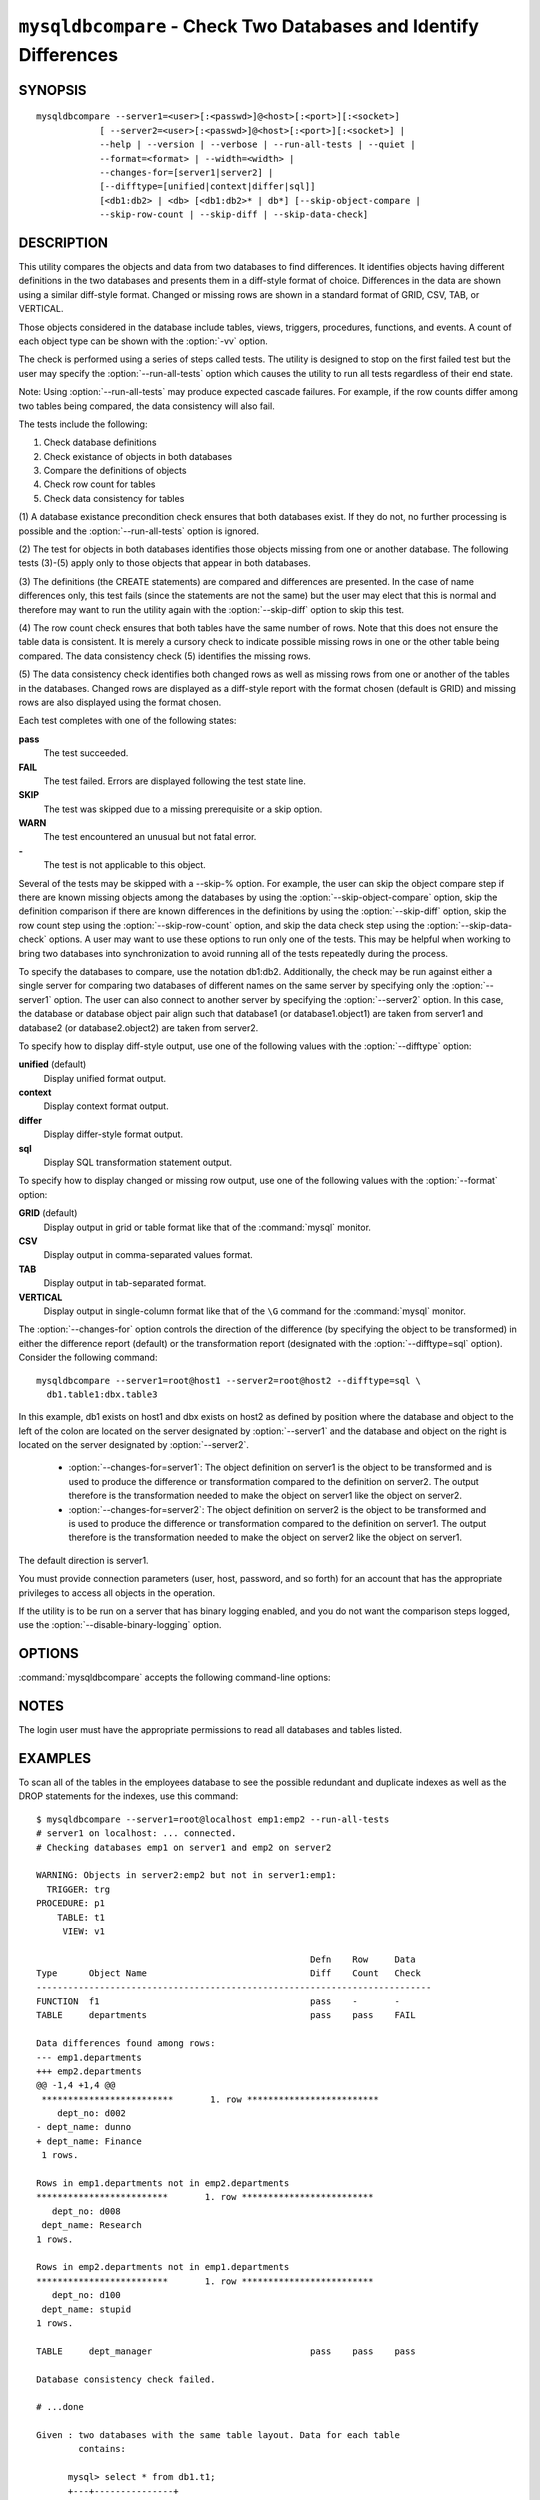.. `mysqldbcompare`:

#################################################################
``mysqldbcompare`` - Check Two Databases and Identify Differences
#################################################################

SYNOPSIS
--------

::

  mysqldbcompare --server1=<user>[:<passwd>]@<host>[:<port>][:<socket>]
              [ --server2=<user>[:<passwd>]@<host>[:<port>][:<socket>] |
              --help | --version | --verbose | --run-all-tests | --quiet |
              --format=<format> | --width=<width> |
              --changes-for=[server1|server2] | 
              [--difftype=[unified|context|differ|sql]]
              [<db1:db2> | <db> [<db1:db2>* | db*] [--skip-object-compare |
              --skip-row-count | --skip-diff | --skip-data-check]

DESCRIPTION
-----------

This utility compares the objects and data from two databases to
find differences. It identifies objects having different definitions
in the two databases and presents them in a diff-style format of
choice. Differences in the data are shown using a similar diff-style
format. Changed or missing rows are shown in a standard format of
GRID, CSV, TAB, or VERTICAL.

Those objects considered in the database include tables, views, triggers,
procedures, functions, and events. A count of each object type can be shown
with the :option:`-vv` option.

The check is performed using a series of steps called tests. The utility is
designed to stop on the first failed test but the user may specify the
:option:`--run-all-tests` option which causes the utility to run
all tests regardless of their end state.

Note: Using :option:`--run-all-tests` may produce expected cascade failures.
For example, if the row counts differ among two tables being compared, the data
consistency will also fail.

The tests include the following:

1) Check database definitions
2) Check existance of objects in both databases
3) Compare the definitions of objects
4) Check row count for tables
5) Check data consistency for tables

(1) A database existance precondition check ensures that both databases exist.
If they do not, no further processing is possible and the
:option:`--run-all-tests` option is ignored.

(2) The test for objects in both databases identifies those objects missing
from one or another database. The following tests (3)-(5) apply only to those
objects that appear in both databases.

(3) The definitions (the CREATE statements) are compared and differences are
presented. In the case of name differences only, this test fails (since the
statements are not the same) but the user may elect that this is normal and
therefore may want to run the utility again with the :option:`--skip-diff`
option to skip this test.

(4) The row count check ensures that both tables have the same
number of rows. Note that this does not ensure the table data is
consistent. It is merely a cursory check to indicate possible missing
rows in one or the other table being compared. The data consistency
check (5) identifies the missing rows.

(5) The data consistency check identifies both changed rows as well as
missing rows from one or another of the tables in the databases. Changed rows
are displayed as a diff-style report with the format chosen (default is GRID)
and missing rows are also displayed using the format chosen.

Each test completes with one of the following states:

**pass**
  The test succeeded.

**FAIL**
  The test failed. Errors are displayed following the test state line.

**SKIP**
  The test was skipped due to a missing prerequisite or a skip option.

**WARN**
  The test encountered an unusual but not fatal error.

**-**
  The test is not applicable to this object.

Several of the tests may be skipped with a --skip-% option. For example, the
user can skip the object compare step if there are known missing objects among
the databases by using the :option:`--skip-object-compare` option, skip the
definition comparison if there are known differences in the definitions by
using the :option:`--skip-diff` option, skip the row count step using the
:option:`--skip-row-count` option, and skip the data check step using the
:option:`--skip-data-check` options. A user may want to use these options to
run only one of the tests. This may be helpful when working to bring two
databases into synchronization to avoid running all of the tests repeatedly
during the process.

To specify the databases to compare, use the notation db1:db2.
Additionally, the check may be run against either a single server for comparing
two databases of different names on the same server by specifying only the
:option:`--server1` option. The user can also connect to another server by
specifying the :option:`--server2` option. In this case, the database or
database object pair align such that database1 (or database1.object1) are taken
from server1 and database2 (or database2.object2) are taken from server2.

To specify how to display diff-style output, use one of the following
values with the :option:`--difftype` option:

**unified** (default)
  Display unified format output.

**context**
  Display context format output.

**differ**
  Display differ-style format output.

**sql**
  Display SQL transformation statement output.

To specify how to display changed or missing row output, use one of
the following values with the :option:`--format` option:

**GRID** (default)
  Display output in grid or table format like that of the :command:`mysql` monitor.

**CSV**
  Display output in comma-separated values format.

**TAB**
  Display output in tab-separated format.

**VERTICAL**
  Display output in single-column format like that of the ``\G`` command
  for the :command:`mysql` monitor.

The :option:`--changes-for` option controls the direction of the
difference (by specifying the object to be transformed) in either the
difference report (default) or the transformation report (designated with the
:option:`--difftype=sql` option). Consider the following command::

  mysqldbcompare --server1=root@host1 --server2=root@host2 --difftype=sql \
    db1.table1:dbx.table3

In this example, db1 exists on host1 and dbx exists on host2 as
defined by position where the database and object to the left of
the colon are located on the server designated by :option:`--server1`
and the database and object on the right is located on the server
designated by :option:`--server2`.

  * :option:`--changes-for=server1`: The object definition on server1 is the object to be
    transformed and is used to produce the difference or transformation
    compared to the definition on server2. The output therefore is the
    transformation needed to make the object on server1 like the object on
    server2.
  * :option:`--changes-for=server2`: The object definition on server2 is the object to be
    transformed and is used to produce the difference or transformation
    compared to the definition on server1. The output therefore is the
    transformation needed to make the object on server2 like the object on
    server1.

The default direction is server1. 

You must provide connection parameters (user, host, password, and
so forth) for an account that has the appropriate privileges to
access all objects in the operation.

If the utility is to be run on a server that has binary logging
enabled, and you do not want the comparison steps logged, use the
:option:`--disable-binary-logging` option.

OPTIONS
-------

:command:`mysqldbcompare` accepts the following command-line options:

.. option:: --help

   Display a help message and exit.

.. option:: --changes-for=DIRECTION

   Specify the server to show transformations to match the other server. For
   example, to see the transformation for transforming server1 to match
   server2, use --changes-for=server1. Valid values are 'server1' or
   'server2'. The default is 'server1'.

.. option:: --difftype=<difftype>, -d<difftype>

   Specify the difference display format. Permitted format values are unified,
   context, differ, and sql. The default is unified.
   
.. option:: --disable-binary-logging

   Turn binary logging off during operation if enabled (SQL_LOG_BIN=1).
   Prevents comparison operations from being written to the binary log. Note:
   Requires the SUPER privilege.

.. option:: --format=<format>, -f<format>

   Specify the missing-row display format. Permitted format values are
   GRID, CSV, TAB, and VERTICAL. The default is GRID.
   
.. option:: --quiet

   Do not print anything. Return only an exit code of success or failure.

.. option:: --run-all-tests, -a

   Do not halt at the first difference found. Process all objects.
   
.. option:: --server1=<source>

   Connection information for the first server in the format:
   <user>[:<passwd>]@<host>[:<port>][:<socket>]

.. option:: --server2=<source>

   Connection information for the second server in the format:
   <user>[:<passwd>]@<host>[:<port>][:<socket>]

.. option:: --show-reverse

   Produce a transformation report containing the SQL statements to conform the
   object definitions specified in reverse. For example, if --changes-for is set
   to server1, also generate the transformation for server2. Note: The reverse
   changes are annotated and marked as comments.

.. option:: --skip-data-check

   Skip the data consistency check.

.. option:: --skip-diff

   Skip the object diff check.

.. option:: --skip-object-compare

   Skip the object comparison check.

.. option:: --skip-row-count

   Skip the row count check.

.. option:: --verbose, -v

   Specify how much information to display. Use this option
   multiple times to increase the amount of information.  For example, -v =
   verbose, -vv = more verbose, -vvv = debug.

.. option:: --version

   Display version information and exit.

.. option:: --width

   Change the display width of the test report.


NOTES
-----

The login user must have the appropriate permissions to read all databases
and tables listed.


EXAMPLES
--------

To scan all of the tables in the employees database to see the possible
redundant and duplicate indexes as well as the DROP statements for the indexes,
use this command::

    $ mysqldbcompare --server1=root@localhost emp1:emp2 --run-all-tests
    # server1 on localhost: ... connected.
    # Checking databases emp1 on server1 and emp2 on server2
    
    WARNING: Objects in server2:emp2 but not in server1:emp1:
      TRIGGER: trg
    PROCEDURE: p1
        TABLE: t1
         VIEW: v1
    
                                                        Defn    Row     Data
    Type      Object Name                               Diff    Count   Check
    ---------------------------------------------------------------------------
    FUNCTION  f1                                        pass    -       -       
    TABLE     departments                               pass    pass    FAIL    
    
    Data differences found among rows:
    --- emp1.departments 
    +++ emp2.departments 
    @@ -1,4 +1,4 @@
     *************************       1. row *************************
        dept_no: d002
    - dept_name: dunno
    + dept_name: Finance
     1 rows.
    
    Rows in emp1.departments not in emp2.departments
    *************************       1. row *************************
       dept_no: d008
     dept_name: Research
    1 rows.
    
    Rows in emp2.departments not in emp1.departments
    *************************       1. row *************************
       dept_no: d100
     dept_name: stupid
    1 rows.
    
    TABLE     dept_manager                              pass    pass    pass    
    
    Database consistency check failed.
    
    # ...done

    Given : two databases with the same table layout. Data for each table
            contains:
  
          mysql> select * from db1.t1;
          +---+---------------+
          | a | b             |
          +---+---------------+
          | 1 | Test 789      |
          | 2 | Test 456      |
          | 3 | Test 123      |
          | 4 | New row - db1 |
          +---+---------------+
          4 rows in set (0.00 sec)
          
          mysql> select * from db2.t1;
          +---+---------------+
          | a | b             |
          +---+---------------+
          | 1 | Test 123      |
          | 2 | Test 456      |
          | 3 | Test 789      |
          | 5 | New row - db2 |
          +---+---------------+
          4 rows in set (0.00 sec)
  
    To generate the SQL commands for data transformations to make db1.t1 the
    same as db2.t1, use the --changes-for=server1 options. We must also include
    the -a option to ensure the data consistency test is run. The following
    command illustrates the options used and an excerpt from the results
    generated. 
  
    $ mysqldbcompare --server1=root:root@localhost \
        --server2=root:root@localhost db1:db2 --changes-for=server1 -a \
        --difftype=sql
        
    [...]
  
    #                                                   Defn    Row     Data   
    # Type      Object Name                             Diff    Count   Check  
    # ------------------------------------------------------------------------- 
    # TABLE     t1                                      pass    pass    FAIL    
    #
    # Data transformations for direction = server1:
    
    # Data differences found among rows:
    UPDATE db1.t1 SET b = 'Test 123' WHERE a = '1';
    UPDATE db1.t1 SET b = 'Test 789' WHERE a = '3';
    DELETE FROM db1.t1 WHERE a = '4';
    INSERT INTO db1.t1 (a, b) VALUES('5', 'New row - db2');
    
    
    # Database consistency check failed.
    #
    # ...done
  
    Similarly, when the same command is run with --changes-for=server2 and
    --difftype=sql, the following report is generated.
  
    $ mysqldbcompare --server1=root:root@localhost \
        --server2=root:root@localhost db1:db2 --changes-for=server2 -a \
        --difftype=sql
        
    [...]
  
    #                                                   Defn    Row     Data   
    # Type      Object Name                             Diff    Count   Check  
    # ------------------------------------------------------------------------- 
    # TABLE     t1                                      pass    pass    FAIL    
    #
    # Data transformations for direction = server2:
    
    # Data differences found among rows:
    UPDATE db2.t1 SET b = 'Test 789' WHERE a = '1';
    UPDATE db2.t1 SET b = 'Test 123' WHERE a = '3';
    DELETE FROM db2.t1 WHERE a = '5';
    INSERT INTO db2.t1 (a, b) VALUES('4', 'New row - db1');
  
    When the --changes-for=both option is set with the --difftype=sql SQL
    generation option set, the following shows an excerpt of the results.
    
    $ mysqldbcompare --server1=root:root@localhost \
        --server2=root:root@localhost db1:db2 --changes-for=both -a \
        --difftype=sql
        
    [...]
  
    #                                                   Defn    Row     Data   
    # Type      Object Name                             Diff    Count   Check  
    # ------------------------------------------------------------------------- 
    # TABLE     t1                                      pass    pass    FAIL    
    #
    # Data transformations for direction = server1:
    
    # Data differences found among rows:
    UPDATE db1.t1 SET b = 'Test 123' WHERE a = '1';
    UPDATE db1.t1 SET b = 'Test 789' WHERE a = '3';
    DELETE FROM db1.t1 WHERE a = '4';
    INSERT INTO db1.t1 (a, b) VALUES('5', 'New row - db2');
  
    # Data transformations for direction = server2:
    
    # Data differences found among rows:
    UPDATE db2.t1 SET b = 'Test 789' WHERE a = '1';
    UPDATE db2.t1 SET b = 'Test 123' WHERE a = '3';
    DELETE FROM db2.t1 WHERE a = '5';
    INSERT INTO db2.t1 (a, b) VALUES('4', 'New row - db1');
    
    
    # Database consistency check failed.
    #
    # ...done


COPYRIGHT
---------

Copyright (c) 2011, 2012, Oracle and/or its affiliates. All rights reserved.

This program is free software; you can redistribute it and/or modify
it under the terms of the GNU General Public License as published by
the Free Software Foundation; version 2 of the License.

This program is distributed in the hope that it will be useful, but
WITHOUT ANY WARRANTY; without even the implied warranty of
MERCHANTABILITY or FITNESS FOR A PARTICULAR PURPOSE.  See the GNU
General Public License for more details.

You should have received a copy of the GNU General Public License
along with this program; if not, write to the Free Software
Foundation, Inc., 59 Temple Place, Suite 330, Boston, MA 02111-1307
USA
